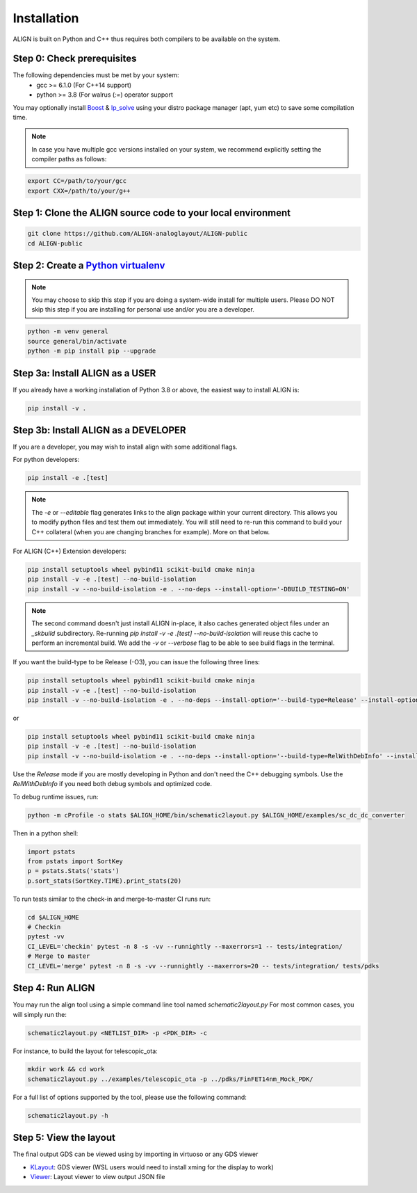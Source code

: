 Installation
=================
ALIGN is built on Python and C++ thus requires both compilers to be available on the system.

Step 0: Check prerequisites
--------------------------------
The following dependencies must be met by your system:
  * gcc >= 6.1.0 (For C++14 support)
  * python >= 3.8 (For walrus (`:=`) operator support

You may optionally install `Boost <https://www.boost.org/>`_ & `lp_solve <http://lpsolve.sourceforge.net/5.5/>`_ using your distro package manager (apt, yum etc) to save some compilation time.

.. note::
    In case you have multiple gcc versions installed on your system, we recommend explicitly setting the compiler paths as follows:

.. code-block:: bash

    export CC=/path/to/your/gcc
    export CXX=/path/to/your/g++

Step 1: Clone the ALIGN source code to your local environment
--------------------------------------------------------------------

.. code-block:: bash

    git clone https://github.com/ALIGN-analoglayout/ALIGN-public
    cd ALIGN-public


Step 2: Create a `Python virtualenv <https://docs.python.org/3/tutorial/venv.html>`_
----------------------------------------------------------------------------------------

.. note::
    You may choose to skip this step if you are doing a system-wide install for multiple users.
    Please DO NOT skip this step if you are installing for personal use and/or you are a developer.

.. code-block:: bash

    python -m venv general
    source general/bin/activate
    python -m pip install pip --upgrade


Step 3a: Install ALIGN as a USER
--------------------------------------
If you already have a working installation of Python 3.8 or above, the easiest way to install ALIGN is:

.. code-block:: bash

    pip install -v .


Step 3b: Install ALIGN as a DEVELOPER
--------------------------------------
If you are a developer, you may wish to install align with some additional flags.

For python developers:

.. code-block:: bash

    pip install -e .[test]

.. note::
    The `-e` or `--editable` flag generates links to the align package within your current directory. This allows you to modify python files and test them out immediately. You will still need to re-run this command to build your C++ collateral (when you are changing branches for example). More on that below.

For ALIGN (C++) Extension developers:

.. code-block:: bash

    pip install setuptools wheel pybind11 scikit-build cmake ninja
    pip install -v -e .[test] --no-build-isolation
    pip install -v --no-build-isolation -e . --no-deps --install-option='-DBUILD_TESTING=ON'


.. note::
    The second command doesn't just install ALIGN in-place, it also caches generated object files under an `_skbuild` subdirectory. Re-running `pip install -v -e .[test] --no-build-isolation` will reuse this cache to perform an incremental build. We add the `-v` or `--verbose` flag to be able to see build flags in the terminal.

If you want the build-type to be Release (-O3), you can issue the following three lines:

.. code-block:: bash

    pip install setuptools wheel pybind11 scikit-build cmake ninja
    pip install -v -e .[test] --no-build-isolation
    pip install -v --no-build-isolation -e . --no-deps --install-option='--build-type=Release' --install-option='-DBUILD_TESTING=ON'

or

.. code-block:: bash

    pip install setuptools wheel pybind11 scikit-build cmake ninja
    pip install -v -e .[test] --no-build-isolation
    pip install -v --no-build-isolation -e . --no-deps --install-option='--build-type=RelWithDebInfo' --install-option='-DBUILD_TESTING=ON'

Use the `Release` mode if you are mostly developing in Python and don't need the C++ debugging symbols. Use the `RelWithDebInfo` if you need both debug symbols and optimized code.

To debug runtime issues, run:

.. code-block:: bash

    python -m cProfile -o stats $ALIGN_HOME/bin/schematic2layout.py $ALIGN_HOME/examples/sc_dc_dc_converter

Then in a python shell:

.. code-block:: python

    import pstats
    from pstats import SortKey
    p = pstats.Stats('stats')
    p.sort_stats(SortKey.TIME).print_stats(20)

To run tests similar to the check-in and merge-to-master CI runs run:

.. code-block:: bash

    cd $ALIGN_HOME
    # Checkin
    pytest -vv
    CI_LEVEL='checkin' pytest -n 8 -s -vv --runnightly --maxerrors=1 -- tests/integration/
    # Merge to master
    CI_LEVEL='merge' pytest -n 8 -s -vv --runnightly --maxerrors=20 -- tests/integration/ tests/pdks



Step 4: Run ALIGN
--------------------------------------
You may run the align tool using a simple command line tool named `schematic2layout.py`
For most common cases, you will simply run the:

.. code-block:: bash

    schematic2layout.py <NETLIST_DIR> -p <PDK_DIR> -c


For instance, to build the layout for telescopic_ota:

.. code-block:: bash

    mkdir work && cd work
    schematic2layout.py ../examples/telescopic_ota -p ../pdks/FinFET14nm_Mock_PDK/


For a full list of options supported by the tool, please use the following command:

.. code-block:: bash

    schematic2layout.py -h


Step 5: View the layout
--------------------------------------
The final output GDS can be viewed using by importing in virtuoso or any GDS viewer

* `KLayout <https://github.com/KLayout/klayout>`_: GDS viewer (WSL users would need to install xming for the display to work)

* `Viewer <https://github.com/ALIGN-analoglayout/ALIGN-public/tree/master/Viewer>`_: Layout viewer to view output JSON file

